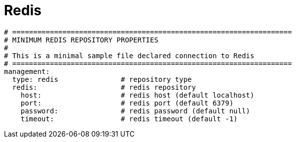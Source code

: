 :page-sidebar: apim_1_x_sidebar
:page-permalink: apim/1.x/apim_installguide_repositories_redis.html
:page-folder: apim/installation-guide/repositories
:page-description: Gravitee.io API Management - Repositories - Redis
:page-keywords: Gravitee.io, API Platform, API Management, API Gateway, oauth2, openid, documentation, manual, guide, reference, api
:page-layout: doc

[[gravitee-installation-repositories-redis]]
= Redis

[source,yaml]
----
# ===================================================================
# MINIMUM REDIS REPOSITORY PROPERTIES
#
# This is a minimal sample file declared connection to Redis
# ===================================================================
management:
  type: redis               # repository type
  redis:                    # redis repository
    host:                   # redis host (default localhost)
    port:                   # redis port (default 6379)
    password:               # redis password (default null)
    timeout:                # redis timeout (default -1)
----
